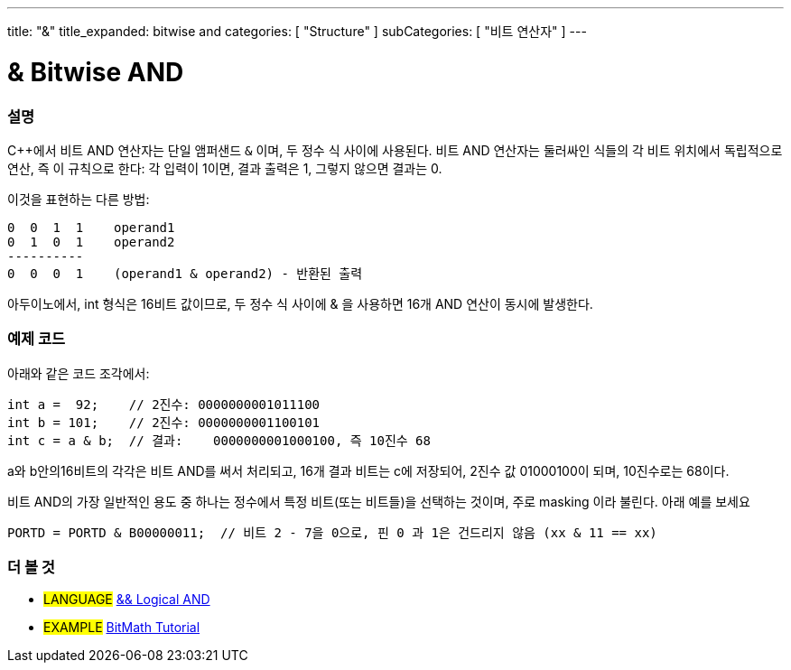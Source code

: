 ---
title: "&"
title_expanded: bitwise and
categories: [ "Structure" ]
subCategories: [ "비트 연산자" ]
---





= & Bitwise AND


// OVERVIEW SECTION STARTS
[#overview]
--

[float]
=== 설명
C++에서 비트 AND 연산자는 단일 앰퍼샌드 `&` 이며,  두 정수 식 사이에 사용된다. 비트 AND 연산자는 둘러싸인 식들의 각 비트 위치에서 독립적으로 연산, 즉 이 규칙으로 한다:
각 입력이 1이면, 결과 출력은 1, 그렇지 않으면 결과는 0.

[%hardbreaks]

이것을 표현하는 다른 방법:

    0  0  1  1    operand1
    0  1  0  1    operand2
    ----------
    0  0  0  1    (operand1 & operand2) - 반환된 출력
[%hardbreaks]


아두이노에서, int 형식은 16비트 값이므로,  두 정수 식 사이에 & 을 사용하면 16개 AND 연산이 동시에 발생한다.

[%hardbreaks]

--
// OVERVIEW SECTION ENDS



// HOW TO USE SECTION STARTS
[#howtouse]
--

[float]
=== 예제 코드

아래와 같은 코드 조각에서:

[source,arduino]
----
int a =  92;    // 2진수: 0000000001011100
int b = 101;    // 2진수: 0000000001100101
int c = a & b;  // 결과:    0000000001000100, 즉 10진수 68 
----

a와 b안의16비트의 각각은 비트 AND를 써서 처리되고, 16개 결과 비트는 c에 저장되어, 2진수 값 01000100이 되며, 10진수로는 68이다.
[%hardbreaks]

비트 AND의 가장 일반적인 용도 중 하나는 정수에서 특정 비트(또는 비트들)을 선택하는 것이며, 주로 masking 이라 불린다. 아래 예를 보세요

[source,arduino]
----
PORTD = PORTD & B00000011;  // 비트 2 - 7을 0으로, 핀 0 과 1은 건드리지 않음 (xx & 11 == xx)
----

--
// HOW TO USE SECTION ENDS


// SEE ALSO SECTION
[#see_also]
--

[float]
=== 더 볼 것


[role="language"]
* #LANGUAGE# link:../../boolean-operators/logicaland[&& Logical AND]

[role="example"]
* #EXAMPLE# https://www.arduino.cc/playground/Code/BitMath[BitMath Tutorial^]

--
// SEE ALSO SECTION ENDS
